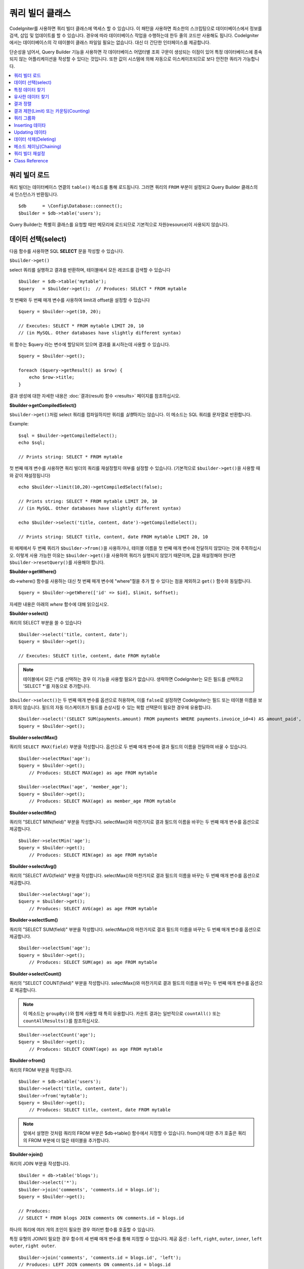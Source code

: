 ###################
쿼리 빌더 클래스
###################

CodeIgniter를 사용하면 쿼리 빌더 클래스에 액세스 할 수 있습니다.
이 패턴을 사용하면 최소한의 스크립팅으로 데이터베이스에서 정보를 검색, 삽입 및 업데이트를 할 수 있습니다.
경우에 따라 데이터베이스 작업을 수행하는데 한두 줄의 코드만 사용해도 됩니다.
CodeIgniter에서는 데이터베이스의 각 테이블이 클래스 파일일 필요는 없습니다.
대신 더 간단한 인터페이스를 제공합니다.

단순성을 넘어서, Query Builder 기능을 사용하면 각 데이터베이스 어댑터별 조회 구문이 생성되는 이점이 있어 특정 데이터베이스에 종속되지 않는 어플리케이션을 작성할 수 있다는 것입니다.
또한 값이 시스템에 의해 자동으로 이스케이프되므로 보다 안전한 쿼리가 가능합니다.

.. contents::
    :local:
    :depth: 2

*************************
쿼리 빌더 로드
*************************

쿼리 빌더는 데이터베이스 연결의 ``table()`` 메소드를 통해 로드됩니다.
그러면 쿼리의 ``FROM`` 부분이 설정되고 Query Builder 클래스의 새 인스턴스가 반환됩니다.

::

    $db      = \Config\Database::connect();
    $builder = $db->table('users');

Query Builder는 특별히 클래스를 요청할 때만 메모리에 로드되므로 기본적으로 자원(resource)이 사용되지 않습니다.

************************
데이터 선택(select)
************************

다음 함수를 사용하면 SQL **SELECT** 문을 작성할 수 있습니다.

``$builder->get()``

select 쿼리를 실행하고 결과를 반환하며, 테이블에서 모든 레코드를 검색할 수 있습니다

::

    $builder = $db->table('mytable');
    $query   = $builder->get();  // Produces: SELECT * FROM mytable

첫 번째와 두 번째 매개 변수를 사용하여 limit과 offset을 설정할 수 있습니다

::

    $query = $builder->get(10, 20);

    // Executes: SELECT * FROM mytable LIMIT 20, 10
    // (in MySQL. Other databases have slightly different syntax)

위 함수는 $query 라는 변수에 할당되어 있으며 결과를 표시하는데 사용할 수 있습니다.

::

    $query = $builder->get();

    foreach ($query->getResult() as $row) {
        echo $row->title;
    }

결과 생성에 대한 자세한 내용은 :doc:`결과(result) 함수 <results>` 페이지를 참조하십시오.

**$builder->getCompiledSelect()**

``$builder->get()``\ 처럼 select 쿼리를 컴파일하지만 쿼리를 *실행*\ 하지는 않습니다.
이 메소드는 SQL 쿼리를 문자열로 반환합니다.

Example::

    $sql = $builder->getCompiledSelect();
    echo $sql;

    // Prints string: SELECT * FROM mytable

첫 번째 매개 변수를 사용하면 쿼리 빌더의 쿼리를 재설정할지 여부를 설정할 수 있습니다. (기본적으로 ``$builder->get()``\ 을 사용할 때와 같이 재설정됩니다)

::

    echo $builder->limit(10,20)->getCompiledSelect(false);

    // Prints string: SELECT * FROM mytable LIMIT 20, 10
    // (in MySQL. Other databases have slightly different syntax)

    echo $builder->select('title, content, date')->getCompiledSelect();

    // Prints string: SELECT title, content, date FROM mytable LIMIT 20, 10

위 예제에서 두 번째 쿼리가 ``$builder->from()``\ 을 사용하거나, 테이블 이름을 첫 번째 매개 변수에 전달하지 않았다는 것에 주목하십시오.
이렇게 사용 가능한 이유는 ``$builder->get()``\ 을 사용하여 쿼리가 실행되지 않았기 때문이며, 값을 재설정해야 한다면 ``$builder->resetQuery()``\ 를 사용해야 합니다.

**$builder->getWhere()**

db->where() 함수를 사용하는 대신 첫 번째 매개 변수에 "where"\ 절을 추가 할 수 있다는 점을 제외하고 ``get()`` 함수와 동일합니다.

::

    $query = $builder->getWhere(['id' => $id], $limit, $offset);

자세한 내용은 아래의 `where` 함수에 대해 읽으십시오.

**$builder->select()**

쿼리의 SELECT 부분을 쓸 수 있습니다

::

    $builder->select('title, content, date');
    $query = $builder->get();

    // Executes: SELECT title, content, date FROM mytable

.. note:: 테이블에서 모든 (\*)를 선택하는 경우 이 기능을 사용할 필요가 없습니다. 생략하면 CodeIgniter는 모든 필드를 선택하고 'SELECT \*'를 자동으로 추가합니다.

``$builder->select()``\ 는 두 번째 매개 변수를 옵션으로 허용하며, 이를 ``false``\ 로 설정하면 CodeIgniter는 필드 또는 테이블 이름을 보호하지 않습니다.
필드의 자동 이스케이프가 필드를 손상시킬 수 있는 복합 선택문이 필요한 경우에 유용합니다.

::

    $builder->select('(SELECT SUM(payments.amount) FROM payments WHERE payments.invoice_id=4) AS amount_paid', false);
    $query = $builder->get();

**$builder->selectMax()**

쿼리의 ``SELECT MAX(field)`` 부분을 작성합니다.
옵션으로 두 번째 매개 변수에 결과 필드의 이름을 전달하여 바꿀 수 있습니다.

::

    $builder->selectMax('age');
    $query = $builder->get();
	// Produces: SELECT MAX(age) as age FROM mytable

    $builder->selectMax('age', 'member_age');
    $query = $builder->get();
	// Produces: SELECT MAX(age) as member_age FROM mytable

**$builder->selectMin()**

쿼리의 "SELECT MIN(field)" 부분을 작성합니다.
selectMax()와 마찬가지로 결과 필드의 이름을 바꾸는 두 번째 매개 변수를 옵션으로 제공합니다.

::

    $builder->selectMin('age');
    $query = $builder->get();
	// Produces: SELECT MIN(age) as age FROM mytable

**$builder->selectAvg()**

쿼리의 "SELECT AVG(field)" 부분을 작성합니다.
selectMax()와 마찬가지로 결과 필드의 이름을 바꾸는 두 번째 매개 변수를 옵션으로 제공합니다.

::

    $builder->selectAvg('age');
    $query = $builder->get();
	// Produces: SELECT AVG(age) as age FROM mytable

**$builder->selectSum()**

쿼리의 "SELECT SUM(field)" 부분을 작성합니다.
selectMax()와 마찬가지로 결과 필드의 이름을 바꾸는 두 번째 매개 변수를 옵션으로 제공합니다.

::

    $builder->selectSum('age');
    $query = $builder->get();
	// Produces: SELECT SUM(age) as age FROM mytable

**$builder->selectCount()**

쿼리의 "SELECT COUNT(field)" 부분을 작성합니다.
selectMax()와 마찬가지로 결과 필드의 이름을 바꾸는 두 번째 매개 변수를 옵션으로 제공합니다.


.. note:: 이 메소드는 ``groupBy()``\ 와 함께 사용할 때 특히 유용합니다. 카운트 결과는 일반적으로 ``countAll()`` 또는 ``countAllResults()``\ 를 참조하십시오.

::

    $builder->selectCount('age');
    $query = $builder->get();
	// Produces: SELECT COUNT(age) as age FROM mytable

**$builder->from()**

쿼리의 FROM 부분을 작성합니다.

::

    $builder = $db->table('users');
    $builder->select('title, content, date');
    $builder->from('mytable');
    $query = $builder->get();
	// Produces: SELECT title, content, date FROM mytable

.. note:: 앞에서 설명한 것처럼 쿼리의 FROM 부분은 $db->table() 함수에서 지정할 수 있습니다. from()에 대한 추가 호출은 쿼리의 FROM 부분에 더 많은 테이블을 추가합니다.

**$builder->join()**

쿼리의 JOIN 부분을 작성합니다.

::

    $builder = db->table('blogs');
    $builder->select('*');
    $builder->join('comments', 'comments.id = blogs.id');
    $query = $builder->get();

    // Produces:
    // SELECT * FROM blogs JOIN comments ON comments.id = blogs.id

하나의 쿼리에 여러 개의 조인이 필요한 경우 여러번 함수를 호출할 수 있습니다.

특정 유형의 JOIN이 필요한 경우 함수의 세 번째 매개 변수를 통해 지정할 수 있습니다.
제공 옵션 : ``left``, ``right``, ``outer``, ``inner``, ``left outer``, ``right outer``.

::

    $builder->join('comments', 'comments.id = blogs.id', 'left');
    // Produces: LEFT JOIN comments ON comments.id = blogs.id

*************************
특정 데이터 찾기
*************************

**$builder->where()**

이 함수를 사용하면 네 가지 방법중 하나를 사용하여 **WHERE** 절을 설정할 수 있습니다:

.. note:: 이 함수에 전달된 모든 값(사용자 지정 문자열은 제외됨)은 자동으로 이스케이프되어 안전한 쿼리를 생성합니다.

.. note:: ``$builder->where()``\ 는 세 번째 매개 변수를 옵션으로 허용하며, ``false``\ 로 설정하면 CodeIgniter는 필드 또는 테이블 이름을 보호하지 않습니다.

#. **key/value 방법:**

    ::

        $builder->where('name', $name);
		// Produces: WHERE name = 'Joe'

    등호(=)가 추가되었습니다.

    여러 함수 호출을 사용하는 경우 AND와 함께 체인으로 연결됩니다:

    ::

        $builder->where('name', $name);
        $builder->where('title', $title);
        $builder->where('status', $status);
        // WHERE name = 'Joe' AND title = 'boss' AND status = 'active'

#. **사용자 key/value 방법:**

    비교를 제어하기 위해 첫 번째 매개 변수에 연산자를 포함시킬 수 있습니다:

    ::

        $builder->where('name !=', $name);
        $builder->where('id <', $id);
		// Produces: WHERE name != 'Joe' AND id < 45

#. **연관 배열 방법:**

    ::

        $array = ['name' => $name, 'title' => $title, 'status' => $status];
        $builder->where($array);
        // Produces: WHERE name = 'Joe' AND title = 'boss' AND status = 'active'

    이 방법을 사용하여 사용자 연산자를 포함시킬 수도 있습니다:

    ::

        $array = ['name !=' => $name, 'id <' => $id, 'date >' => $date];
        $builder->where($array);

#. **맞춤 문자열:**

    비교절을 직접 작성할 수 있습니다
    
    ::

        $where = "name='Joe' AND status='boss' OR status='active'";
        $builder->where($where);

    
    .. warning:: 문자열 내에 사용자 지정 데이터를 사용하는 경우 데이터를 수동으로 이스케이프해야 합니다.
        그렇지 않으면 SQL 주입(SQL injections)이 발생할 수 있습니다.

    ::

        $name = $builder->db->escape('Joe');
        $where = "name={$name} AND status='boss' OR status='active'";
        $builder->where($where);

.. _query-builder-where-subquery:

#. **서브 쿼리:**

    ::

        // With closure
        $builder->where('advance_amount <', function (BaseBuilder $builder) {
            return $builder->select('MAX(advance_amount)', false)->from('orders')->where('id >', 2);
        });
        // Produces: WHERE "advance_amount" < (SELECT MAX(advance_amount) FROM "orders" WHERE "id" > 2)

        // With builder directly
        $subQuery = $db->table('orders')->select('MAX(advance_amount)', false)->where('id >', 2)
        $builder->where('advance_amount <', $subQuery);

**$builder->orWhere()**

이 함수는 여러 인스턴스가 OR로 결합된다는 점을 제외하고 위의 함수와 동일합니다.

::

    $builder->where('name !=', $name);
    $builder->orWhere('id >', $id);
	// Produces: WHERE name != 'Joe' OR id > 50

**$builder->whereIn()**

적절한 경우 AND로 결합된 ``WHERE field IN ('item', 'item')`` SQL 쿼리를 생성합니다.

::

    $names = ['Frank', 'Todd', 'James'];
    $builder->whereIn('username', $names);
    // Produces: WHERE username IN ('Frank', 'Todd', 'James')

값 배열 대신 서브 쿼리를 사용할 수 있습니다.

::

    // With closure
    $builder->whereIn('id', function (BaseBuilder $builder) {
        return $builder->select('job_id')->from('users_jobs')->where('user_id', 3);
    });
    // Produces: WHERE "id" IN (SELECT "job_id" FROM "users_jobs" WHERE "user_id" = 3)

    // With builder directly
    $subQuery = $db->table('users_jobs')->select('job_id')->where('user_id', 3);
    $builder->whereIn('id', $subQuery);

**$builder->orWhereIn()**

적절한 경우 OR로 결합된 ``WHERE field IN ('item', 'item')`` SQL 쿼리를 생성합니다.

::

    $names = ['Frank', 'Todd', 'James'];
    $builder->orWhereIn('username', $names);
    // Produces: OR username IN ('Frank', 'Todd', 'James')

값 배열 대신 서브 쿼리를 사용할 수 있습니다.

::

    // With closure
    $builder->orWhereIn('id', function (BaseBuilder $builder) {
        return $builder->select('job_id')->from('users_jobs')->where('user_id', 3);
    });

    // Produces: OR "id" IN (SELECT "job_id" FROM "users_jobs" WHERE "user_id" = 3)

    // With builder directly
        $subQuery = $db->table('users_jobs')->select('job_id')->where('user_id', 3);
        $builder->orWhereIn('id', $subQuery);

**$builder->whereNotIn()**

적절한 경우 AND로 결합된 ``WHERE field NOT IN ('item', 'item')`` SQL 쿼리를 생성합니다.

::

    $names = ['Frank', 'Todd', 'James'];
    $builder->whereNotIn('username', $names);
    // Produces: WHERE username NOT IN ('Frank', 'Todd', 'James')

값 배열 대신 서브 쿼리를 사용할 수 있습니다.

::

    // With closure
    $builder->whereNotIn('id', function (BaseBuilder $builder) {
        return $builder->select('job_id')->from('users_jobs')->where('user_id', 3);
    });

    // Produces: WHERE "id" NOT IN (SELECT "job_id" FROM "users_jobs" WHERE "user_id" = 3)

    // With builder directly
    $subQuery = $db->table('users_jobs')->select('job_id')->where('user_id', 3);
    $builder->whereNotIn('id', $subQuery);

**$builder->orWhereNotIn()**

적절한 경우 OR로 결합된 ``WHERE field NOT IN ('item', 'item')`` SQL 쿼리를 생성합니다.

::

    $names = ['Frank', 'Todd', 'James'];
    $builder->orWhereNotIn('username', $names);
    // Produces: OR username NOT IN ('Frank', 'Todd', 'James')

값 배열 대신 서브 쿼리를 사용할 수 있습니다.

::

    // With closure
    $builder->orWhereNotIn('id', function (BaseBuilder $builder) {
        return $builder->select('job_id')->from('users_jobs')->where('user_id', 3);
    });

    // Produces: OR "id" NOT IN (SELECT "job_id" FROM "users_jobs" WHERE "user_id" = 3)

    // With builder directly
    $subQuery = $db->table('users_jobs')->select('job_id')->where('user_id', 3);
    $builder->orWhereNotIn('id', $subQuery);

************************
유사한 데이터 찾기
************************

**$builder->like()**

이 메소드를 사용하면 검색에 유용한 **LIKE**\ 절을 생성할 수 있습니다.

.. note:: 이 메소드에 전달된 모든 값은 자동으로 이스케이프됩니다.

.. note:: 모든 ``like*`` 메소드의 변형은 메소드의 다섯 번째 매개 변수에 ``true``\ 를 전달하여 대소문자를 구분하지 않는 검색을 수행하도록 강제할 수 있습니다.
    그렇지 않으면 가능한 경우 플랫폼별 기능을 사용하여 값을 소문자로 만듭니다. (예 :``HAVING LOWER (column) LIKE '% search %'``).
    이를 위해서는 ``column`` 대신 ``LOWER(column)``\ 에 대해 인덱스를 작성해야 할 수 있습니다.

#. **key/value 방법:**

    ::

        $builder->like('title', 'match');
        // Produces: WHERE `title` LIKE '%match%' ESCAPE '!'

    메소드 호출을 여러번 하게되면 AND와 함께 체인으로 연결됩니다::

        $builder->like('title', 'match');
        $builder->like('body', 'match');
        // WHERE `title` LIKE '%match%' ESCAPE '!' AND  `body` LIKE '%match%' ESCAPE '!'

    와일드카드(%)의 위치를 제어하려면 옵션으로 지정된 세 번째 인수를 사용합니다.
    옵션은 'before', 'after', 'both'(기본값)입니다.

    ::

        $builder->like('title', 'match', 'before');    // Produces: WHERE `title` LIKE '%match' ESCAPE '!'
        $builder->like('title', 'match', 'after');    // Produces: WHERE `title` LIKE 'match%' ESCAPE '!'
        $builder->like('title', 'match', 'both');    // Produces: WHERE `title` LIKE '%match%' ESCAPE '!'

#. **연관 배열 방법:**

    ::

        $array = ['title' => $match, 'page1' => $match, 'page2' => $match];
        $builder->like($array);
        // WHERE `title` LIKE '%match%' ESCAPE '!' AND  `page1` LIKE '%match%' ESCAPE '!' AND  `page2` LIKE '%match%' ESCAPE '!'

**$builder->orLike()**

이 메소드는 여러 인스턴스가 OR로 결합된다는 점을 제외하면 위의 메소드와 동일합니다.

::

    $builder->like('title', 'match'); $builder->orLike('body', $match);
    // WHERE `title` LIKE '%match%' ESCAPE '!' OR  `body` LIKE '%match%' ESCAPE '!'

**$builder->notLike()**

이 메소드는 NOT LIKE문을 생성한다는 점을 제외하면 ``like()``\ 와 동일합니다.

::

    $builder->notLike('title', 'match'); // WHERE `title` NOT LIKE '%match% ESCAPE '!'

**$builder->orNotLike()**

이 메소드는 여러 인스턴스가 OR로 결합된다는 점을 제외하면 ``notLike()``\ 와 동일합니다.

::

    $builder->like('title', 'match');
    $builder->orNotLike('body', 'match');
    // WHERE `title` LIKE '%match% OR  `body` NOT LIKE '%match%' ESCAPE '!'

**$builder->groupBy()**

검색어의 GROUP BY 부분을 작성합니다.

::

    $builder->groupBy("title");
	// Produces: GROUP BY title

여러 값의 배열을 전달할 수도 있습니다.

::

    $builder->groupBy(["title", "date"]);
	// Produces: GROUP BY title, date

**$builder->distinct()**

"DISTINCT" 키워드를 쿼리에 추가합니다.

::

    $builder->distinct();
    $builder->get();
	// Produces: SELECT DISTINCT * FROM mytable

**$builder->having()**

쿼리의 HAVING 부분을 작성합니다.
가능한 구문은 2개이며, 인수는 1개 또는 2개입니다.

::

    $builder->having('user_id = 45'); // Produces: HAVING user_id = 45
    $builder->having('user_id',  45); // Produces: HAVING user_id = 45

여러 값의 배열을 전달할 수도 있습니다.

::

    $builder->having(['title =' => 'My Title', 'id <' => $id]);
    // Produces: HAVING title = 'My Title', id < 45

CodeIgniter는 기본적으로 쿼리를 이스케이프하여 데이터베이스에 전송합니다. 이스케이프되는 것을 방지하고 싶다면 옵션으로 지정된 세 번째 인수를 ``false``\ 로 설정하십시오.

::

    $builder->having('user_id',  45); // Produces: HAVING `user_id` = 45 in some databases such as MySQL
    $builder->having('user_id',  45, false); // Produces: HAVING user_id = 45

**$builder->orHaving()**

``having()``\ 과 동일하며 여러 절을 "OR"로 구분합니다.

**$builder->havingIn()**

적절한 경우 AND로 결합된 ``HAVING field IN ( 'item', 'item')`` SQL쿼리를 생성합니다.

::

    $groups = [1, 2, 3];
    $builder->havingIn('group_id', $groups);
    // Produces: HAVING group_id IN (1, 2, 3)

값 배열 대신 서브 쿼리를 사용할 수 있습니다.

::

    // With closure
    $builder->havingIn('id', function (BaseBuilder $builder) {
        return $builder->select('user_id')->from('users_jobs')->where('group_id', 3);
    });
    // Produces: HAVING "id" IN (SELECT "user_id" FROM "users_jobs" WHERE "group_id" = 3)

    // With builder directly
    $subQuery = $db->table('users_jobs')->select('user_id')->where('group_id', 3);
    $builder->havingIn('id', $subQuery);

**$builder->orHavingIn()**

적절한 경우 OR로 결합된 ``HAVING field IN ( 'item', 'item')`` SQL 쿼리를 생성합니다.

::

    $groups = [1, 2, 3];
    $builder->orHavingIn('group_id', $groups);
    // Produces: OR group_id IN (1, 2, 3)

값 배열 대신 서브 쿼리를 사용할 수 있습니다.

::

    //With closure
    $builder->orHavingIn('id', function (BaseBuilder $builder) {
        return $builder->select('user_id')->from('users_jobs')->where('group_id', 3);
    });

    // Produces: OR "id" IN (SELECT "user_id" FROM "users_jobs" WHERE "group_id" = 3)

    // With builder directly
    $subQuery = $db->table('users_jobs')->select('user_id')->where('group_id', 3);
    $builder->orHavingIn('id', $subQuery);

**$builder->havingNotIn()**

적절한 경우 AND로 결합된 ``HAVING field NOT IN ( 'item', 'item')`` SQL 쿼리를 생성합니다.

::

    $groups = [1, 2, 3];
    $builder->havingNotIn('group_id', $groups);
    // Produces: HAVING group_id NOT IN (1, 2, 3)

값 배열 대신 서브 쿼리를 사용할 수 있습니다.

::

    //With closure
    $builder->havingNotIn('id', function (BaseBuilder $builder) {
        return $builder->select('user_id')->from('users_jobs')->where('group_id', 3);
    });

    // Produces: HAVING "id" NOT IN (SELECT "user_id" FROM "users_jobs" WHERE "group_id" = 3)

    // With builder directly
    $subQuery = $db->table('users_jobs')->select('user_id')->where('group_id', 3);
    $builder->havingNotIn('id', $subQuery);

**$builder->orHavingNotIn()**

적절한 경우 OR로 결합된 ``HAVING field NOT IN ( 'item', 'item')`` SQL 쿼리를 생성합니다.

::

    $groups = [1, 2, 3];
    $builder->havingNotIn('group_id', $groups);
    // Produces: OR group_id NOT IN (1, 2, 3)

값 배열 대신 서브 쿼리를 사용할 수 있습니다.

::

    //With closure
    $builder->orHavingNotIn('id', function (BaseBuilder $builder) {
        return $builder->select('user_id')->from('users_jobs')->where('group_id', 3);
    });

    // Produces: OR "id" NOT IN (SELECT "user_id" FROM "users_jobs" WHERE "group_id" = 3)

    // With builder directly
    $subQuery = $db->table('users_jobs')->select('user_id')->where('group_id', 3);
    $builder->orHavingNotIn('id', $subQuery);

**$builder->havingLike()**

이 메소드를 사용하면 HAVING 부분 대해 **LIKE** 절을 생성할 수 있으며 검색에 유용합니다.

.. note:: 이 메소드에 전달 된 모든 값은 자동으로 이스케이프됩니다.

.. note:: 모든 ``havingLike*`` 메소드의 변형은 메소드의 다섯 번째 매개 변수에 ``true``\ 를 전달하여 대소문자를 구분하지 않는 검색을 수행하도록 강제할 수 있습니다.
    그렇지 않으면 가능한 경우 플랫폼별 기능을 사용하여 값을 소문자로 만듭니다. (예 :``HAVING LOWER (column) LIKE '% search %'``).
    이를 위해서는 ``column`` 대신 ``LOWER(column)``\ 에 대해 인덱스를 작성해야 할 수 있습니다.

#. **key/value 방법:**

    ::

        $builder->havingLike('title', 'match');
        // Produces: HAVING `title` LIKE '%match%' ESCAPE '!'

    메소드를 여러번 호출하는 경우 AND와 함께 체인으로 연결됩니다.

    ::

        $builder->havingLike('title', 'match');
        $builder->havingLike('body', 'match');
        // HAVING `title` LIKE '%match%' ESCAPE '!' AND  `body` LIKE '%match% ESCAPE '!'

    와일드카드(%)의 위치를 제어하려면 옵션으로 지정된 세 번째 인수를 사용합니다.
    옵션은 'before', 'after', 'both'(기본값)입니다.

    ::

        $builder->havingLike('title', 'match', 'before');    // Produces: HAVING `title` LIKE '%match' ESCAPE '!'
        $builder->havingLike('title', 'match', 'after');    // Produces: HAVING `title` LIKE 'match%' ESCAPE '!'
        $builder->havingLike('title', 'match', 'both');    // Produces: HAVING `title` LIKE '%match%' ESCAPE '!'

#. **연관 배열 방법:**

    ::

        $array = ['title' => $match, 'page1' => $match, 'page2' => $match];
        $builder->havingLike($array);
        // HAVING `title` LIKE '%match%' ESCAPE '!' AND  `page1` LIKE '%match%' ESCAPE '!' AND  `page2` LIKE '%match%' ESCAPE '!'

**$builder->orHavingLike()**

이 메소드는 여러 인스턴스가 OR로 결합된다는 점을 제외하면 위의 메소드와 동일합니다.

::

    $builder->havingLike('title', 'match'); $builder->orHavingLike('body', $match);
    // HAVING `title` LIKE '%match%' ESCAPE '!' OR  `body` LIKE '%match%' ESCAPE '!'

**$builder->notHavingLike()**

이 메소드는 NOT LIKE문을 생성한다는 점을 제외하면 ``havingLike()``\ 와 동일합니다.

::

    $builder->notHavingLike('title', 'match');
	// HAVING `title` NOT LIKE '%match% ESCAPE '!'

**$builder->orNotHavingLike()**

이 메소드는 여러 인스턴스가 OR로 결합된다는 점을 제외하면 ``notHavingLike()``\ 와 동일합니다.

::

    $builder->havingLike('title', 'match');
    $builder->orNotHavingLike('body', 'match');
    // HAVING `title` LIKE '%match% OR  `body` NOT LIKE '%match%' ESCAPE '!'

****************
결과 정렬
****************

**$builder->orderBy()**


ORDER BY 절을 설정합니다.

첫 번째 매개 변수에는 정렬하려는 열(column) 이름이 포함됩니다.

두 번째 매개 변수를 사용하면 정렬 방향을 설정할 수 있습니다.
값은 **ASC**, **DESC**, **RANDOM**.

::

    $builder->orderBy('title', 'DESC');
    // Produces: ORDER BY `title` DESC

첫 번째 매개 변수에 사용자 정의 문자열을 전달할 수도 있습니다

::

    $builder->orderBy('title DESC, name ASC');
    // Produces: ORDER BY `title` DESC, `name` ASC

여러개의 필드가 필요한 경우 함수를 여러번 호출할 수 있습니다.

::

    $builder->orderBy('title', 'DESC');
    $builder->orderBy('name', 'ASC');
    // Produces: ORDER BY `title` DESC, `name` ASC

방향 옵션을 **RANDOM**\ 으로 할 때 숫자로 지정하지 않으면 첫 번째 매개 변수가 무시됩니다.

::

    $builder->orderBy('title', 'RANDOM');
    // Produces: ORDER BY RAND()

    $builder->orderBy(42, 'RANDOM');
    // Produces: ORDER BY RAND(42)

.. note:: 무작위 순서는 현재 Oracle에서 지원되지 않으며 대신 ASC로 기본 설정됩니다.

******************************************
결과 제한(Limit) 또는 카운팅(Counting)
******************************************

**$builder->limit()**

쿼리에서 반환하려는 행 수를 제한할 수 있습니다

::

    $builder->limit(10);  // Produces: LIMIT 10

두 번째 매개 변수를 사용하면 결과 오프셋을 설정할 수 있습니다.

::

    $builder->limit(10, 20);
	// Produces: LIMIT 20, 10 (in MySQL. Other databases have slightly different syntax)


**$builder->countAllResults()**

쿼리 빌더를 통해 조건에 맞는 행의 갯수를 반환합니다.
``where()``, ``orWhere()``, ``like()``, ``orLike()``\ 등과 같은 쿼리 빌더 메소드를 허용합니다.

::

    echo $builder->countAllResults();  // Produces an integer, like 25
    $builder->like('title', 'match');
    $builder->from('my_table');
    echo $builder->countAllResults(); // Produces an integer, like 17

그러나 이 메소드는 ``select()``에 전달했을 수 있는 모든 필드 값을 재설정합니다.
유지하고 싶다면 첫 번째 매개 변수로 ``false``\ 를 전달합니다.

::

    echo $builder->countAllResults(false); // Produces an integer, like 17

**$builder->countAll()**

특정 테이블의 모든 행의 갯수를 반환니다.

::

    echo $builder->countAll(); // Produces an integer, like 25

countAllResult 메소드와 마찬가지로 이 메소드도 ``select()``\ 에 전달되었을 수 있는 모든 필드 값을 재설정합니다.
유지하고 싶다면 첫 번째 매개 변수로 ``false``\ 를 전달합니다.

**************
쿼리 그룹화
**************

쿼리 그룹화를 사용하면 WHERE절 그룹을 괄호로 묶어 그룹을 만들 수 있습니다.
이를 이요하여 복잡한 WHERE절을 쿼리로 만들 수 있습니다. 
중첩 그룹이 지원됩니다.

::

    $builder->select('*')->from('my_table')
        ->groupStart()
            ->where('a', 'a')
            ->orGroupStart()
                ->where('b', 'b')
                ->where('c', 'c')
            ->groupEnd()
        ->groupEnd()
        ->where('d', 'd')
    ->get();

    // Generates:
    // SELECT * FROM (`my_table`) WHERE ( `a` = 'a' OR ( `b` = 'b' AND `c` = 'c' ) ) AND `d` = 'd'

.. note:: 그룹은 균형을 유지해야합니다. 모든 ``groupStart()``\ 가 ``groupEnd()``\ 와 쌍으로 일치하는지 확인하십시오.

**$builder->groupStart()**

쿼리의 WHERE절에 여는 괄호를 추가하여 새 그룹을 시작합니다.

**$builder->orGroupStart()**

쿼리의 WHERE절에 'OR' 접두사와 함께 여는 괄호를 추가하여 새 그룹을 시작합니다.

**$builder->notGroupStart()**

쿼리의 WHERE절에 'NOT' 접두사와 함께 여는 괄호를 추가하여 새 그룹을 시작합니다.

**$builder->orNotGroupStart()**

쿼리의 WHERE절에 'OR NOT' 접두사와 함께 여는 괄호를 추가하여 새 그룹을 시작합니다.

**$builder->groupEnd()**

쿼리의 WHERE절에 닫는 괄호를 추가하여 현재 그룹을 종료합니다.

**$builder->havingGroupStart()**

쿼리의 HAVING절에 여는 괄호를 추가하여 새 그룹을 시작합니다.

**$builder->orHavingGroupStart()**

쿼리의 HAVING절에 'OR' 접두사와 함께 여는 괄호를 추가하여 새 그룹을 시작합니다.

**$builder->notHavingGroupStart()**

쿼리의 HAVING절에 'NOT' 접두사와 함께 여는 괄호를 추가하여 새 그룹을 시작합니다.

**$builder->orNotHavingGroupStart()**

쿼리의 HAVING절에 'OR NOT' 접두사와 함께 여는 괄호를 추가하여 새 그룹을 시작합니다.

**$builder->havingGroupEnd()**

쿼리의 HAVING절에 닫는 괄호를 추가하여 현재 그룹을 종료합니다.

********************
Inserting 데이타
********************

**$builder->insert()**

제공한 데이터를 기반으로 Insert 문자열을 생성하고 쿼리를 실행합니다.
**배열** 또는 **객체(object)**\ 를 함수에 전달할 수 있습니다. 
다음은 배열을 사용하는 예입니다

::

    $data = [
        'title' => 'My title',
        'name'  => 'My Name',
        'date'  => 'My date',
    ];

    $builder->insert($data);
    // Produces: INSERT INTO mytable (title, name, date) VALUES ('My title', 'My name', 'My date')

첫 번째 매개 변수는 값의 연관 배열입니다.

다음은 객체를 사용하는 예입니다

::

    class Myclass 
    {
        public $title   = 'My Title';
        public $content = 'My Content';
        public $date    = 'My Date';
    }

    $object = new Myclass;
    $builder->insert($object);
    // Produces: INSERT INTO mytable (title, content, date) VALUES ('My Title', 'My Content', 'My Date')

첫 번째 매개 변수는 객체입니다.

.. note:: 모든 값은 자동으로 이스케이프됩니다.

**$builder->ignore()**

제공한 데이터를 기반으로 인서트 무시 문자열(insert ignore string)을 생성하고 쿼리를 실행합니다.
따라서 동일한 기본 키를 가진 항목이 이미 있으면 쿼리가 인서트(insert)되지 않습니다.
선택적으로 **boolean**\ 을 함수에 전달할 수 있습니다.

위 예제의 배열을 사용한 예제입니다.

::

    $data = [
        'title' => 'My title',
        'name'  => 'My Name',
        'date'  => 'My date',
    ];

    $builder->ignore(true)->insert($data);
    // Produces: INSERT OR IGNORE INTO mytable (title, name, date) VALUES ('My title', 'My name', 'My date')


**$builder->getCompiledInsert()**

``$builder->insert()``\ 와 같이 Insert 쿼리를 컴파일하지만 쿼리를 *실행*\ 하지는 않습니다.
이 메소드는 SQL 쿼리를 문자열로 반환합니다.

Example::

    $data = [
        'title' => 'My title',
        'name'  => 'My Name',
        'date'  => 'My date',
    ];

    $sql = $builder->set($data)->getCompiledInsert();
    echo $sql;

    // Produces string: INSERT INTO mytable (`title`, `name`, `date`) VALUES ('My title', 'My name', 'My date')

첫 번째 매개 변수를 사용하면 쿼리 빌더의 쿼리를 재설정할 지 여부를 설정할 수 있습니다. (기본적으로 ``$builder->insert()``\ 와 같습니다)

::

    echo $builder->set('title', 'My Title')->getCompiledInsert(false);

    // Produces string: INSERT INTO mytable (`title`) VALUES ('My Title')

    echo $builder->set('content', 'My Content')->getCompiledInsert();

    // Produces string: INSERT INTO mytable (`title`, `content`) VALUES ('My Title', 'My Content')

두 번째 쿼리가 작동한 이유는 ``$builder->resetQuery()``\ 를 사용하여 값을 재 설정하거나, 값을 재설정하는  ``$builder->insert()``\ 를 사용하여 쿼리가 실행되지 않았기 때문입니다.

.. note:: 이 방법은 insertBatch() 에서는 작동하지 않습니다.

**$builder->insertBatch()**

제공한 데이터를 기반으로 Insert 문자열을 생성하고 쿼리를 실행합니다.
**배열** 또는 **객체(object)**\ 를 함수에 전달할 수 있습니다. 
다음은 배열을 사용하는 예입니다

::

    $data = [
        [
            'title' => 'My title',
            'name'  => 'My Name',
            'date'  => 'My date',
        ],
        [
            'title' => 'Another title',
            'name'  => 'Another Name',
            'date'  => 'Another date',
        ]
    ];

    $builder->insertBatch($data);
    // Produces: INSERT INTO mytable (title, name, date) VALUES ('My title', 'My name', 'My date'),  ('Another title', 'Another name', 'Another date')

첫 번째 매개 변수는 값의 연관 배열입니다.

.. note:: 모든 값은 자동으로 이스케이프됩니다.

*******************
Updating 데이타
*******************

**$builder->replace()**

이 메소드는 기본적으로 *PRIMARY* 와 *UNIQUE* 키를 기준으로 ``DELETE + INSERT``\ 에 대한 SQL 표준인 ``REPLACE``\ 문을 실행합니다.
이것으로 당신은 ``select()``, ``update()``, ``delete()``, ``insert()``\ 의 조합으로 구성된 복잡한 논리를 구현할 필요가 없어집니다.

::

    $data = [
        'title' => 'My title',
        'name'  => 'My Name',
        'date'  => 'My date',
    ];

    $builder->replace($data);

    // Executes: REPLACE INTO mytable (title, name, date) VALUES ('My title', 'My name', 'My date')

위의 예에서 *title* 필드가 기본 키라고 가정하면 *title* 값으로 'My title'\ 이 포함된 행은 새 행 데이터로 대체되어 삭제됩니다.

``set()`` 메소드 사용도 허용되며 ``insert()``\ 와 마찬가지로 모든 필드가 자동으로 이스케이프됩니다.

**$builder->set()**

이 기능을 사용하면 Insert 또는 Update 값을 설정할 수 있습니다.

**데이터 배열을 직접 Insert 또는 Update\ 로 전달하는 대신 사용할 수 있습니다.**

::

    $builder->set('name', $name);
    $builder->insert();
	// Produces: INSERT INTO mytable (`name`) VALUES ('{$name}')

여러번 사용하는 경우 Insert 또는 Update 수행 여부에 따라 올바르게 조립됩니다.

::

    $builder->set('name', $name);
    $builder->set('title', $title);
    $builder->set('status', $status);
    $builder->insert();

**set()**\ 은 옵션으로 세 번째 매개 변수 (``$escape``)도 허용하며 이 값을 ``false``\ 로 설정하면 데이터가 이스케이프되지 않습니다.
차이점을 설명하기 위해 다음 예제는 이스케이프 매개 변수를 사용하거나 사용하지 않고 ``set()``\ 을 사용합니다.

::

    $builder->set('field', 'field+1', false);
    $builder->where('id', 2);
    $builder->update();
	// gives UPDATE mytable SET field = field+1 WHERE `id` = 2

    $builder->set('field', 'field+1');
    $builder->where('id', 2);
    $builder->update();
	// gives UPDATE `mytable` SET `field` = 'field+1' WHERE `id` = 2

이 메소드에 연관 배열을 전달할 수 있습니다

::

    $array = [
        'name'   => $name,
        'title'  => $title,
        'status' => $status,
    ];

    $builder->set($array);
    $builder->insert();

또는 객체

::

    class Myclass 
    {
        public $title   = 'My Title';
        public $content = 'My Content';
        public $date    = 'My Date';
    }

    $object = new Myclass;
    $builder->set($object);
    $builder->insert();

**$builder->update()**

업데이트 문자열을 생성하고 제공한 데이터를 기반으로 쿼리를 실행합니다.
**배열** 또는 **객체**\ 를 함수에 전달할 수 있습니다.
다음은 배열을 사용하는 예입니다

::

    $data = [
        'title' => $title,
        'name'  => $name,
        'date'  => $date,
    ];

    $builder->where('id', $id);
    $builder->update($data);
    // Produces:
    //
    //    UPDATE mytable
    //    SET title = '{$title}', name = '{$name}', date = '{$date}'
    //    WHERE id = $id

또는 객체를 제공할 수 있습니다.

::

    class Myclass 
    {
        public $title   = 'My Title';
        public $content = 'My Content';
        public $date    = 'My Date';
    }

    $object = new Myclass;
    $builder->where('id', $id);
    $builder->update($object);
    // Produces:
    //
    // UPDATE `mytable`
    // SET `title` = '{$title}', `name` = '{$name}', `date` = '{$date}'
    // WHERE id = `$id`

.. note:: 모든 값은 자동으로 이스케이프됩니다.

``$builder->where()`` 함수를 사용하면 WHERE절을 설정할 수 있습니다.
선택적으로 이 정보를 문자열로 업데이트 함수에 직접 전달할 수 있습니다

::

    $builder->update($data, "id = 4");

또는 배열로

::

    $builder->update($data, ['id' => $id]);

업데이트를 수행할 때 위에서 설명한 ``$builder->set()`` 메소드를 사용할 수도 있습니다.

**$builder->updateBatch()**

업데이트 문자열을 생성하고 제공한 데이터를 기반으로 쿼리를 실행합니다.
**배열** 또는 **객체**\ 를 함수에 전달할 수 있습니다.
다음은 배열을 사용하는 예입니다

::

    $data = [
       [
          'title' => 'My title' ,
          'name'  => 'My Name 2' ,
          'date'  => 'My date 2',
       ],
       [
          'title' => 'Another title' ,
          'name'  => 'Another Name 2' ,
          'date'  => 'Another date 2',
       ],
    ];

    $builder->updateBatch($data, 'title');

    // Produces:
    // UPDATE `mytable` SET `name` = CASE
    // WHEN `title` = 'My title' THEN 'My Name 2'
    // WHEN `title` = 'Another title' THEN 'Another Name 2'
    // ELSE `name` END,
    // `date` = CASE
    // WHEN `title` = 'My title' THEN 'My date 2'
    // WHEN `title` = 'Another title' THEN 'Another date 2'
    // ELSE `date` END
    // WHERE `title` IN ('My title','Another title')

첫 번째 매개 변수는 값의 연관 배열이고, 두 번째 매개 변수는 where절에 사용할 키입니다.

.. note:: 모든 값은 자동으로 이스케이프됩니다.

.. note:: ``affectedRows()``는 작동 방식이 달라 이 메소드에 대한 적절한 결과를 제공하지 않습니다. 대신 ``updateBatch()``\ 는 영향을 받는 행 수를 반환합니다.

**$builder->getCompiledUpdate()**

이것은 INSERT SQL 문자열대신 UPDATE SQL 문자열을 생성한다는 점을 제외하고 ``$builder->getCompiledInsert()``\ 와 동일한 방식으로 작동합니다.

자세한 내용은 `$builder->getCompiledInsert()`\ 에 대한 설명서를 참조하십시오.

.. note:: updateBatch()\ 는 이 메소드가 작동하지 않습니다.

**********************
데이터 삭제(Deleting)
**********************

**$builder->delete()**

DELETE SQL 문자열을 생성하고 쿼리를 실행합니다.

::

    $builder->delete(['id' => $id]);  // Produces: // DELETE FROM mytable  // WHERE id = $id

첫 번째 매개 변수는 where절입니다.
함수의 첫 번째 매개 변수에 데이터를 전달하는 대신 ``where()`` 또는 ``or_where()`` 함수를 사용할 수 있습니다.

::

    $builder->where('id', $id);
    $builder->delete();

    // Produces:
    // DELETE FROM mytable
    // WHERE id = $id

테이블에서 모든 데이터를 삭제하려면 ``truncate()`` 함수 또는 ``emptyTable()`` 함수를 사용합니다.

**$builder->emptyTable()**

DELETE SQL 문자열을 생성하고 쿼리를 실행합니다.

::

      $builder->emptyTable('mytable'); 
	  // Produces: DELETE FROM mytable

**$builder->truncate()**

TRUNCATE SQL 문자열을 생성하고 쿼리를 실행합니다.

::

    $builder->truncate();

    // Produce:
    // TRUNCATE mytable

.. note:: TRUNCATE 명령을 사용할 수 없으면 truncate()가 "DELETE FROM table"\ 로 실행됩니다.

**$builder->getCompiledDelete()**

이것은 INSERT SQL 문자열 대신 DELETE SQL 문자열을 생성한다는 점을 제외하고 ``$builder->getCompiledInsert()``\ 와 동일한 방식으로 작동합니다.

자세한 내용은 $builder->getCompiledInsert() 설명서를 참조하십시오.

***************************
메소드 체이닝(Chaining)
***************************

메소드 체인을 사용하면 여러 함수를 연결하여 구문을 단순화 할 수 있습니다.
다음 예제를 살펴보십시오.

::

    $query = $builder->select('title')
             ->where('id', $id)
             ->limit(10, 20)
             ->get();

.. _ar-caching:

***********************
쿼리 빌더 재설정
***********************

``$builder->resetQuery()``

쿼리 빌더를 재 설정하면 ``$builder->get()`` 또는 ``$builder->insert()``\ 와 같은 메소드를 사용하여 쿼리를 실행하지 않고 쿼리를 새로 시작할 수 있습니다.

이는 쿼리 빌더를 사용하여 SQL을 생성(ex. ``$builder->getCompiledSelect()``)한 후 다음 작업을 진행시 유용합니다.

::

    // Note that the second parameter of the ``get_compiled_select`` method is false
    $sql = $builder->select(['field1','field2'])
                   ->where('field3',5)
                   ->getCompiledSelect(false);

    // ...
    // Do something crazy with the SQL code... like add it to a cron script for
    // later execution or something...
    // ...

    $data = $builder->get()->getResultArray();

    // Would execute and return an array of results of the following query:
    // SELECT field1, field1 from mytable where field3 = 5;

***************
Class Reference
***************

.. php:class:: CodeIgniter\\Database\\BaseBuilder

    .. php:method:: db()

        :returns: 사용중인 데이터베이스 연결
        :rtype: ``ConnectionInterface``

        연결된 데이터베이스 객체를  ``$db``\ 로 반환합니다.
        ``insertID()``\ 나 ``errors()``\ 와 같이 쿼리빌더(Query Builder)에서 직접 사용할 수 없는 ``ConnectionInterface`` 메소드를 액세스할 때 유용합니다.

    .. php:method:: resetQuery()

        :returns: ``BaseBuilder`` instance (method chaining)
        :rtype: ``BaseBuilder``

        쿼리 빌더 상태를 재설정합니다.
        특정 조건에서 쿼리를 작성 취소하려는 경우에 유용합니다.

    .. php:method:: countAllResults([$reset = true])

        :param bool $reset: SELECT 재설정 여부
        :returns: 쿼리 결과의 행의 갯수
        :rtype: int

        쿼리 빌더를 통하여 반환한 모든 레코드를 수를 계산하는 플랫폼별 쿼리 문자열을 생성 실행합니다.

    .. php:method:: countAll([$reset = true])

        :param bool $reset: SELECT 재설정 여부
        :returns: 쿼리 결과의 행의 갯수
        :rtype: int

        쿼리 빌더를 통하여 반환한 모든 레코드를 수를 계산하는 플랫폼별 쿼리 문자열을 생성 실행합니다.

    .. php:method:: get([$limit = null[, $offset = null[, $reset = true]]]])

        :param int $limit: LIMIT 절
        :param int $offset: OFFSET 절
        :param bool $reset: 쿼리 빌더 값 재설정 여부
        :returns: ``\CodeIgniter\Database\ResultInterface`` instance (method chaining)
        :rtype: ``\CodeIgniter\Database\ResultInterface``

        호출된 쿼리 빌더 메소드를 기반으로 SELECT 문을 컴파일하고 실행합니다.

    .. php:method:: getWhere([$where = null[, $limit = null[, $offset = null[, $reset = true]]]]])

        :param string $where: WHERE 절
        :param int $limit: LIMIT 절
        :param int $offset: OFFSET 절
        :param bool $reset: 쿼리 빌더 값 재설정 여부
        :returns: ``\CodeIgniter\Database\ResultInterface`` instance (method chaining)
        :rtype: ``\CodeIgniter\Database\ResultInterface``

        ``get()``\ 과 동일하지만 WHERE를 직접 추가할 수 있습니다.

    .. php:method:: select([$select = '*'[, $escape = null]])

        :param string $select: 쿼리의 SELECT 부분
        :param bool $escape: 값과 식별자를 이스케이프할지 여부
        :returns: ``BaseBuilder`` instance (method chaining)
        :rtype: ``BaseBuilder``

        쿼리에 SELECT절을 추가합니다.

    .. php:method:: selectAvg([$select = ''[, $alias = '']])

        :param string $select: 평균을 계산하는 필드
        :param string $alias: 결과 값 이름의 별명
        :returns: ``BaseBuilder`` instance (method chaining)
        :rtype: ``BaseBuilder``

        쿼리에 SELECT AVG(field)절을 추가합니다.

    .. php:method:: selectMax([$select = ''[, $alias = '']])

        :param string $select: 최대 값을 계산하는 필드
        :param string $alias: 결과 값 이름의 별명
        :returns: ``BaseBuilder`` instance (method chaining)
        :rtype: ``BaseBuilder``

        쿼리에 SELECT MAX(field)절을 추가합니다.

    .. php:method:: selectMin([$select = ''[, $alias = '']])

        :param string $select: 최소 값을 계산하는 필드
        :param string $alias: 결과 값 이름의 별명
        :returns: ``BaseBuilder`` instance (method chaining)
        :rtype: ``BaseBuilder``

        쿼리에 SELECT MIN(field)절을 추가합니다.

    .. php:method:: selectSum([$select = ''[, $alias = '']])

        :param string $select: 합계를 계산하는 필드
        :param string $alias: 결과 값 이름의 별명
        :returns: ``BaseBuilder`` instance (method chaining)
        :rtype: ``BaseBuilder``

        쿼리에 SELECT SUM(field)절을 추가합니다.

    .. php:method:: selectCount([$select = ''[, $alias = '']])

        :param string $select: 카운트할 필드
        :param string $alias: 결과 값 이름의 별명
        :returns: ``BaseBuilder`` instance (method chaining)
        :rtype: ``BaseBuilder``

        쿼리에 SELECT COUNT(field)절을 추가합니다.

    .. php:method:: distinct([$val = true])

        :param bool $val: "distinct" 플래그 설정 여부
        :returns: ``BaseBuilder`` instance (method chaining)
        :rtype: ``BaseBuilder``

        쿼리 빌더가 DISTINCT 절을 쿼리의 SELECT 부분에 추가하도록 지시하는 플래그를 설정합니다.

    .. php:method:: from($from[, $overwrite = false])

        :param mixed $from: 테이블 명; string 또는 array
        :param bool $overwrite: 기존 설정된 첫 번째 테이블 제거 여부
        :returns: ``BaseBuilder`` instance (method chaining)
        :rtype: ``BaseBuilder``

        쿼리의 FROM 절을 지정합니다.

    .. php:method:: join($table, $cond[, $type = ''[, $escape = null]])

        :param string $table: 결합(Join)할 테이블 이름
        :param string $cond: JOIN ON 조건
        :param string $type: JOIN type
        :param bool $escape: 값과 식별자를 이스케이프할지 여부
        :returns: ``BaseBuilder`` instance (method chaining)
        :rtype: ``BaseBuilder``

        쿼리에 JOIN절을 추가합니다.

    .. php:method:: where($key[, $value = null[, $escape = null]])

        :param mixed $key: 비교할 필드 이름 또는 연관 배열
        :param mixed $value: 단일 키인 경우 이 값과 비교
        :param bool $escape: 값과 식별자를 이스케이프할지 여부
        :returns: ``BaseBuilder`` instance
        :rtype: object

        쿼리의 WHERE 부분을 생성합니다. 여러번 호출할 경우 'AND'로 연결합니다.

    .. php:method:: orWhere($key[, $value = null[, $escape = null]])

        :param mixed $key: 비교할 필드 이름 또는 연관 배열
        :param mixed $value: 단일 키인 경우 이 값과 비교
        :param bool $escape: 값과 식별자를 이스케이프할지 여부
        :returns: ``BaseBuilder`` instance
        :rtype: object

        쿼리의 WHERE 부분을 생성합니다. 여러번 호출할 경우 'OR'로 연결합니다.

    .. php:method:: orWhereIn([$key = null[, $values = null[, $escape = null]]])

        :param string $key: 검색할 필드
        :param array|BaseBulder|Closure $values: 대상 값 배열 또는 서브 쿼리에 대한 익명 함수
        :param bool $escape: 값과 식별자를 이스케이프할지 여부
        :returns: ``BaseBuilder`` instance
        :rtype: object

        SQL 쿼리의 WHERE field IN('item', 'item') 부분을 생성합니다. 'OR'로 연결합니다.

    .. php:method:: orWhereNotIn([$key = null[, $values = null[, $escape = null]]])

        :param string $key: 검색할 필드
        :param array|BaseBulder|Closure $values: 대상 값 배열 또는 서브 쿼리에 대한 익명 함수
        :param bool $escape: 값과 식별자를 이스케이프할지 여부
        :returns: ``BaseBuilder`` instance
        :rtype: object

        SQL 쿼리의 WHERE field NOT IN('item', 'item') 부분을 생성합니다. 'OR'로 연결합니다.

    .. php:method:: whereIn([$key = null[, $values = null[, $escape = null]]])

        :param string $key: 검사 할 필드 이름
        :param array|BaseBulder|Closure $values: 대상 값 배열 또는 서브 쿼리에 대한 익명 함수
        :param bool $escape: 값과 식별자를 이스케이프할지 여부
        :returns: ``BaseBuilder`` instance
        :rtype: object

        SQL 쿼리의 WHERE field IN('item', 'item') 부분을 생성합니다. 'AND'로 연결합니다.

    .. php:method:: whereNotIn([$key = null[, $values = null[, $escape = null]]])

        :param string $key: 검사 할 필드 이름
        :param array|BaseBulder|Closure $values: 대상 값 배열 또는 서브 쿼리에 대한 익명 함수
        :param bool $escape: 값과 식별자를 이스케이프할지 여부
        :returns: ``BaseBuilder`` instance
        :rtype: object

        SQL 쿼리의 WHERE field NOT IN('item', 'item') 부분을 생성합니다. 'AND'로 연결합니다.

    .. php:method:: groupStart()

        :returns: ``BaseBuilder`` instance (method chaining)
        :rtype: ``BaseBuilder``

        AND를 사용하여 그룹 표현식을 시작합니다.

    .. php:method:: orGroupStart()

        :returns: ``BaseBuilder`` instance (method chaining)
        :rtype: ``BaseBuilder``

        OR을 사용하여 그룹 표현식을 시작합니다.

    .. php:method:: notGroupStart()

        :returns: ``BaseBuilder`` instance (method chaining)
        :rtype: ``BaseBuilder``

        AND NOT을 사용하여 그룹 표현식을 시작합니다.

    .. php:method:: orNotGroupStart()

        :returns: ``BaseBuilder`` instance (method chaining)
        :rtype: ``BaseBuilder``

        OR NOT을 사용하여 그룹 표현식을 시작합니다.

    .. php:method:: groupEnd()

        :returns: ``BaseBuilder`` instance (method chaining)
        :rtype: object

        그룹 표현식을 종료합니다.

    .. php:method:: like($field[, $match = ''[, $side = 'both'[, $escape = null[, $insensitiveSearch = false]]]])

        :param string $field: Field name
        :param string $match: 일치할 텍스트 부분
        :param string $side: 와일드 카드(%)를 넣을 위치
        :param bool $escape: 값과 식별자를 이스케이프할지 여부
        :param bool $insensitiveSearch: 대소문자를 구분하지 않고 검색할지 여부
        :returns: ``BaseBuilder`` instance (method chaining)
        :rtype: ``BaseBuilder``

        여러번 호출할 경우 AND를 사용하여 LIKE 절을 쿼리에 추가합니다.

    .. php:method:: orLike($field[, $match = ''[, $side = 'both'[, $escape = null[, $insensitiveSearch = false]]]])

        :param string $field: 필드명
        :param string $match: 일치할 텍스트 부분
        :param string $side: 와일드 카드(%)를 넣을 위치
        :param bool $escape: 값과 식별자를 이스케이프할지 여부
        :param bool $insensitiveSearch: 대소문자를 구분하지 않고 검색할지 여부
        :returns: ``BaseBuilder`` instance (method chaining)
        :rtype: ``BaseBuilder``

        여러번 호출할 경우 OR을 사용하여 LIKE 절을 쿼리에 추가합니다.

    .. php:method:: notLike($field[, $match = ''[, $side = 'both'[, $escape = null[, $insensitiveSearch = false]]]])

        :param string $field: 필드명
        :param string $match: 일치할 텍스트 부분
        :param string $side: 와일드 카드(%)를 넣을 위치
        :param bool $escape: 값과 식별자를 이스케이프할지 여부
        :param bool $insensitiveSearch: 대소문자를 구분하지 않고 검색할지 여부
        :returns: ``BaseBuilder`` instance (method chaining)
        :rtype: ``BaseBuilder``

        여러번 호출할 경우 AND를 사용하여 NOT LIKE 절을 쿼리에 추가합니다.

    .. php:method:: orNotLike($field[, $match = ''[, $side = 'both'[, $escape = null[, $insensitiveSearch = false]]]])

        :param string $field: 필드명
        :param string $match: 일치할 텍스트 부분
        :param string $side: 와일드 카드(%)를 넣을 위치
        :param bool $escape: 값과 식별자를 이스케이프할지 여부
        :param bool $insensitiveSearch: 대소문자를 구분하지 않고 검색할지 여부
        :returns: ``BaseBuilder`` instance (method chaining)
        :rtype: ``BaseBuilder``

        여러번 호출할 경우 OR을 사용하여 NOT LIKE 절을 쿼리에 추가합니다.

    .. php:method:: having($key[, $value = null[, $escape = null]])

        :param mixed $key: 필드/값 쌍의 식별자(문자열) 또는 연관 배열
        :param string $value: Value sought if $key is an identifier
        :param string $escape: 값과 식별자를 이스케이프할지 여부
        :returns: ``BaseBuilder`` instance (method chaining)
        :rtype: ``BaseBuilder``

        여러번 호출할 경우 AND를 사용하여 HAVING 절을 쿼리에 추가합니다.

    .. php:method:: orHaving($key[, $value = null[, $escape = null]])

        :param mixed $key: 필드/값 쌍의 식별자(문자열) 또는 연관 배열
        :param string $value: Value sought if $key is an identifier
        :param string $escape: 값과 식별자를 이스케이프할지 여부
        :returns: ``BaseBuilder`` instance (method chaining)
        :rtype: ``BaseBuilder``

        여러번 호출할 경우 OR을 사용하여 HAVING 절을 쿼리에 추가합니다.

    .. php:method:: orHavingIn([$key = null[, $values = null[, $escape = null]]])

        :param string $key: 검색할 필드
        :param array|BaseBulder|Closure $values: 대상 값 배열 또는 서브 쿼리에 대한 익명 함수
        :param bool $escape: 값과 식별자를 이스케이프할지 여부
        :returns: ``BaseBuilder`` instance
        :rtype: object

        SQL 쿼리에 HAVING field IN('item', 'item') 절을 추가합니다. OR로 분리.

    .. php:method:: orHavingNotIn([$key = null[, $values = null[, $escape = null]]])

        :param string $key: 검색할 필드
        :param array|BaseBulder|Closure $values: 대상 값 배열 또는 서브 쿼리에 대한 익명 함수
        :param bool $escape: 값과 식별자를 이스케이프할지 여부
        :returns: ``BaseBuilder`` instance
        :rtype: object

        SQL 쿼리에 HAVING field NOT IN('item', 'item') 절을 추가합니다. OR로 분리.

    .. php:method:: havingIn([$key = null[, $values = null[, $escape = null]]])

        :param string $key: 검사 할 필드 이름
        :param array|BaseBulder|Closure $values: 대상 값 배열 또는 서브 쿼리에 대한 익명 함수
        :param bool $escape: 값과 식별자를 이스케이프할지 여부
        :returns: ``BaseBuilder`` instance
        :rtype: object

        SQL 쿼리에 HAVING field IN('item', 'item') 절을 추가합니다. AND로 분리.

    .. php:method:: havingNotIn([$key = null[, $values = null[, $escape = null]]])

        :param string $key: 검사 할 필드 이름
        :param array|BaseBulder|Closure $values: 대상 값 배열 또는 서브 쿼리에 대한 익명 함수
        :param bool $escape: 값과 식별자를 이스케이프할지 여부
        :param bool $insensitiveSearch: 대소문자를 구분하지 않고 검색할지 여부
        :returns: ``BaseBuilder`` instance
        :rtype: object

        SQL 쿼리에 HAVING field NOT IN('item', 'item') 절을 추가합니다. AND로 분리.

    .. php:method:: havingLike($field[, $match = ''[, $side = 'both'[, $escape = null[, $insensitiveSearch = false]]]])

        :param string $field: 필드명
        :param string $match: 일치할 텍스트 부분
        :param string $side: 와일드 카드(%)를 넣을 위치
        :param bool $escape: 값과 식별자를 이스케이프할지 여부
        :param bool $insensitiveSearch: 대소문자를 구분하지 않고 검색할지 여부
        :returns: ``BaseBuilder`` instance (method chaining)
        :rtype: ``BaseBuilder``

        여러번 호출할 경우 AND를 사용하여 HAVING 부분에 LIKE 절을 쿼리에 추가합니다.

    .. php:method:: orHavingLike($field[, $match = ''[, $side = 'both'[, $escape = null[, $insensitiveSearch = false]]]])

        :param string $field: 필드명
        :param string $match: 일치할 텍스트 부분
        :param string $side: 와일드 카드(%)를 넣을 위치
        :param bool $escape: 값과 식별자를 이스케이프할지 여부
        :param bool $insensitiveSearch: 대소문자를 구분하지 않고 검색할지 여부
        :returns: ``BaseBuilder`` instance (method chaining)
        :rtype: ``BaseBuilder``

        여러번 호출할 경우 OR을 사용하여 HAVING 부분에 LIKE 절을 쿼리에 추가합니다.

    .. php:method:: notHavingLike($field[, $match = ''[, $side = 'both'[, $escape = null[, $insensitiveSearch = false]]]])

        :param string $field: 필드명
        :param string $match: 일치할 텍스트 부분
        :param string $side: 와일드 카드(%)를 넣을 위치
        :param bool $escape: 값과 식별자를 이스케이프할지 여부
        :param bool $insensitiveSearch: 대소문자를 구분하지 않고 검색할지 여부
        :returns: ``BaseBuilder`` instance (method chaining)
        :rtype: ``BaseBuilder``

        여러번 호출할 경우 AND를 사용하여 HAVING 부분에 NOT LIKE 절을 쿼리에 추가합니다.

    .. php:method:: orNotHavingLike($field[, $match = ''[, $side = 'both'[, $escape = null[, $insensitiveSearch = false]]]])

        :param string $field: 필드명
        :param string $match: 일치할 텍스트 부분
        :param string $side: 와일드 카드(%)를 넣을 위치
        :param bool $escape: 값과 식별자를 이스케이프할지 여부
        :returns: ``BaseBuilder`` instance (method chaining)
        :rtype: ``BaseBuilder``

        여러번 호출할 경우 OR을 사용하여 HAVING 부분에 NOT LIKE 절을 쿼리에 추가합니다.

    .. php:method:: havingGroupStart()

        :returns: ``BaseBuilder`` instance (method chaining)
        :rtype: ``BaseBuilder``

        AND를 사용하여 HAVING 절에 대한 그룹 표현식을 시작합니다.

    .. php:method:: orHavingGroupStart()

        :returns: ``BaseBuilder`` instance (method chaining)
        :rtype: ``BaseBuilder``

        OR을 사용하여 HAVING 절에 대한 그룹 표현식을 시작합니다.

    .. php:method:: notHavingGroupStart()

        :returns: ``BaseBuilder`` instance (method chaining)
        :rtype: ``BaseBuilder``

        AND NOT을 사용하여 HAVING 절에 대한 그룹 표현식을 시작합니다.

    .. php:method:: orNotHavingGroupStart()

        :returns: ``BaseBuilder`` instance (method chaining)
        :rtype: ``BaseBuilder``

        OR NOT을 사용하여 HAVING 절에 대한 그룹 표현식을 시작합니다.

    .. php:method:: havingGroupEnd()

        :returns: ``BaseBuilder`` instance
        :rtype: object

        HAVING 절에 대한 그룹 표현식을 종료합니다.

    .. php:method:: groupBy($by[, $escape = null])

        :param mixed $by: Field(s) to group by; string or array
        :returns: ``BaseBuilder`` instance (method chaining)
        :rtype: ``BaseBuilder``

        쿼리에 GROUP BY절을 추가합니다.

    .. php:method:: orderBy($orderby[, $direction = ''[, $escape = null]])

        :param string $orderby: 정렬할 필드
        :param string $direction: The order requested - ASC, DESC or random
        :param bool $escape: 값과 식별자를 이스케이프할지 여부
        :returns: ``BaseBuilder`` instance (method chaining)
        :rtype: ``BaseBuilder``

        쿼리에 ORDER BY절을 추가합니다.

    .. php:method:: limit($value[, $offset = 0])

        :param int $value: 결과를 제한할 행 수
        :param int $offset: 건너 뛸 행 수
        :returns: ``BaseBuilder`` instance (method chaining)
        :rtype: ``BaseBuilder``

        쿼리에 LIMIT and OFFSET절을 추가합니다.

    .. php:method:: offset($offset)

        :param int $offset: 건너 뛸 행 수
        :returns: ``BaseBuilder`` instance (method chaining)
        :rtype: ``BaseBuilder``

        쿼리에 OFFSET절을 추가합니다.

    .. php:method:: set($key[, $value = ''[, $escape = null]])

        :param mixed $key: 필드 이름 또는 필드/값 쌍 배열
        :param string $value: $key가 단일 필드인 경우 필드 값
        :param bool $escape: 값을 이스케이프할지 여부
        :returns: ``BaseBuilder`` instance (method chaining)
        :rtype: ``BaseBuilder``

        ``insert()``, ``update()``, ``replace()``\ 에 전달할 필드/값 쌍을 추가합니다.

    .. php:method:: insert([$set = null[, $escape = null]])

        :param array $set: 필드/값 쌍 배열
        :param bool $escape: 값을 이스케이프할지 여부
        :returns: true on success, false on failure
        :rtype: bool

        INSERT 문을 컴파일하고 실행합니다.

    .. php:method:: insertBatch([$set = null[, $escape = null[, $batch_size = 100]]])

        :param array $set: Insert할 데이터
        :param bool $escape: 값을 이스케이프할지 여부
        :param int $batch_size: 한 번에 Insert할 행의 수
        :returns: Insert된 행의 수, 실패시 false
        :rtype: mixed

        배치 ``INSERT``\ 문을 컴파일하고 실행합니다.

        .. note:: ``$batch_size`` 이상의 행이 제공되면, 각각 ``$batch_size`` 행을 Insert하려고 하는 여러 INSERT 쿼리가 실행됩니다.

    .. php:method:: setInsertBatch($key[, $value = ''[, $escape = null]])

        :param mixed $key: 필드 이름 또는 필드/값 쌍 배열
        :param string $value: $key가 단일 필드인 경우 필드 값
        :param bool $escape: 값을 이스케이프할지 여부
        :returns: ``BaseBuilder`` instance (method chaining)
        :rtype: ``BaseBuilder``

        ``insertBatch()``\ 를 통해 테이블에 Insert할 필드/값 쌍을 추가합니다.

    .. php:method:: update([$set = null[, $where = null[, $limit = null]]])

        :param array $set: 필드/값 쌍의 연관 배열
        :param string $where: WHERE 절
        :param int $limit: LIMIT 절
        :returns: true on success, false on failure
        :rtype: bool

        UPDATE 문을 컴파일하고 실행합니다.

    .. php:method:: updateBatch([$set = null[, $value = null[, $batch_size = 100]]])

        :param array $set: 필드 이름 또는 필드/값 쌍의 연관 배열
        :param string $value: $set가 단일 필드인 경우 필드 값
        :param int $batch_size: 단일 쿼리에 그룹화할 조건 수입니다.
        :returns: 업데이트된 행 수 또는 실패 시 ``false``\ 입니다.
        :rtype: mixed

        배치 ``UPDATE``\ 문을 컴파일하고 실행합니다.

        .. note:: ``$batch_size`` 이상의 필드/값 쌍이 제공되면 각각 ``$batch_size`` 필드/값 쌍을 Update하는 여러 쿼리가 실행됩니다.

    .. php:method:: setUpdateBatch($key[, $value = ''[, $escape = null]])

        :param mixed $key: 필드 이름 또는 필드/값 쌍 배열
        :param string $value: $key가 단일 필드인 경우 필드 값
        :param bool $escape: 값을 이스케이프할지 여부
        :returns: ``BaseBuilder`` instance (method chaining)
        :rtype: ``BaseBuilder``

        ``updateBatch()``\ 를 통해 테이블에서 업데이트할 필드/값 쌍을 추가합니다.

    .. php:method:: replace([$set = null])

        :param array $set: 필드/값 쌍의 연관 배열
        :returns: true on success, false on failure
        :rtype: bool

        REPLACE 문을 컴파일하고 실행합니다.

    .. php:method:: delete([$where = ''[, $limit = null[, $reset_data = true]]])

        :param string $where: WHERE 절
        :param int $limit: LIMIT 절
        :param bool $reset_data: 쿼리 "write" 절을 재설정하려면 true
        :returns: ``BaseBuilder`` instance (method chaining) or false on failure
        :rtype: mixed

        DELETE 쿼리를 컴파일하고 실행합니다.

    .. php:method:: increment($column[, $value = 1])

        :param string $column: 증가시킬 열(column)의 이름
        :param int $value:  증가시키는 양

        필드 값을 지정된 양만큼 증가시킵니다.
        필드가 VARCHAR와 같은 숫자 필드가 아닌 경우 $value로 대체될 수 있습니다.

    .. php:method:: decrement($column[, $value = 1])

        :param string $column: 감소시킬 열(column)의 이름
        :param int $value:  감소시키는 양

        필드 값을 지정된 양만큼 감소시킵니다.
        필드가 VARCHAR와 같은 숫자 필드가 아닌 경우 $value로 대체될 수 있습니다.

    .. php:method:: truncate()

        :returns: true on success, false on failure
        :rtype: bool

        테이블에서 TRUNCATE 문을 실행합니다.

        .. note:: 사용중인 데이터베이스 플랫폼이 TRUNCATE를 지원하지 않으면 DELETE 문이 대신 사용됩니다.

    .. php:method:: emptyTable()

        :returns: true on success, false on failure
        :rtype: bool

        DELETE 문을 통해 테이블에서 모든 레코드를 삭제합니다.

    .. php:method:: getCompiledSelect([$reset = true])

        :param bool $reset: 현재 QB 값을 재설정할지 여부
        :returns: 컴파일된 SQL 문의 문자열
        :rtype: string

        SELECT 문을 컴파일하여 문자열로 반환합니다.

    .. php:method:: getCompiledInsert([$reset = true])

        :param bool $reset: 현재 QB 값을 재설정할지 여부
        :returns: 컴파일된 SQL 문의 문자열
        :rtype: string

        INSERT 문을 컴파일하여 문자열로 리턴합니다.

    .. php:method:: getCompiledUpdate([$reset = true])

        :param bool $reset: 현재 QB 값을 재설정할지 여부
        :returns: 컴파일된 SQL 문의 문자열
        :rtype: string

        UPDATE 문을 컴파일하여 문자열로 리턴합니다.

    .. php:method:: getCompiledDelete([$reset = true])

        :param bool $reset: 현재 QB 값을 재설정할지 여부
        :returns: 컴파일된 SQL 문의 문자열
        :rtype: string

        DELETE 문을 컴파일하여 문자열로 리턴합니다.
